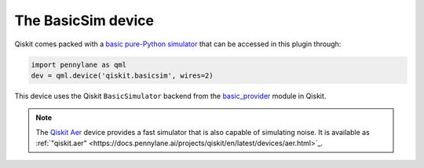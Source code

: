 .. _basicsim device page:

The BasicSim device
===================

Qiskit comes packed with a
`basic pure-Python simulator <https://docs.quantum.ibm.com/api/qiskit/qiskit.providers.basic_provider.BasicSimulator>`_
that can be accessed in this plugin through:

.. code-block:: python

    import pennylane as qml
    dev = qml.device('qiskit.basicsim', wires=2)

This device uses the Qiskit ``BasicSimulator`` backend from the
`basic_provider <https://docs.quantum.ibm.com/api/qiskit/providers_basic_provider>`_ module in Qiskit.

.. note::

    The `Qiskit Aer <https://qiskit.github.io/qiskit-aer/>`_ device
    provides a fast simulator that is also capable of simulating
    noise. It is available as :ref:`"qiskit.aer" <https://docs.pennylane.ai/projects/qiskit/en/latest/devices/aer.html>`_.
    
